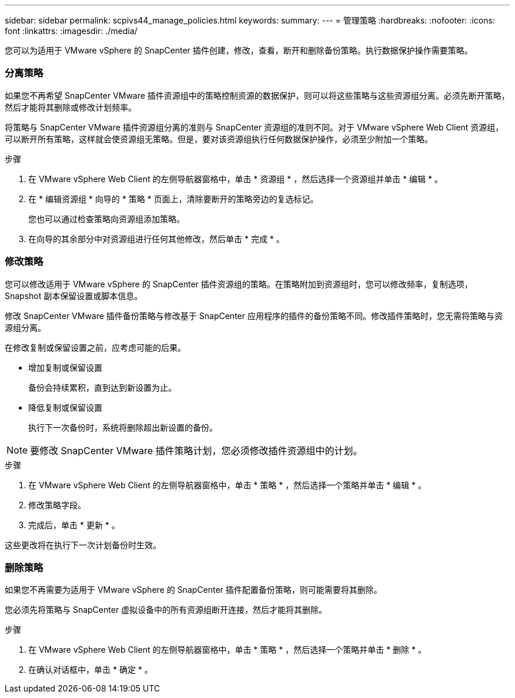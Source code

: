 ---
sidebar: sidebar 
permalink: scpivs44_manage_policies.html 
keywords:  
summary:  
---
= 管理策略
:hardbreaks:
:nofooter: 
:icons: font
:linkattrs: 
:imagesdir: ./media/


[role="lead"]
您可以为适用于 VMware vSphere 的 SnapCenter 插件创建，修改，查看，断开和删除备份策略。执行数据保护操作需要策略。



=== 分离策略

如果您不再希望 SnapCenter VMware 插件资源组中的策略控制资源的数据保护，则可以将这些策略与这些资源组分离。必须先断开策略，然后才能将其删除或修改计划频率。

将策略与 SnapCenter VMware 插件资源组分离的准则与 SnapCenter 资源组的准则不同。对于 VMware vSphere Web Client 资源组，可以断开所有策略，这样就会使资源组无策略。但是，要对该资源组执行任何数据保护操作，必须至少附加一个策略。

.步骤
. 在 VMware vSphere Web Client 的左侧导航器窗格中，单击 * 资源组 * ，然后选择一个资源组并单击 * 编辑 * 。
. 在 * 编辑资源组 * 向导的 * 策略 * 页面上，清除要断开的策略旁边的复选标记。
+
您也可以通过检查策略向资源组添加策略。

. 在向导的其余部分中对资源组进行任何其他修改，然后单击 * 完成 * 。




=== 修改策略

您可以修改适用于 VMware vSphere 的 SnapCenter 插件资源组的策略。在策略附加到资源组时，您可以修改频率，复制选项， Snapshot 副本保留设置或脚本信息。

修改 SnapCenter VMware 插件备份策略与修改基于 SnapCenter 应用程序的插件的备份策略不同。修改插件策略时，您无需将策略与资源组分离。

在修改复制或保留设置之前，应考虑可能的后果。

* 增加复制或保留设置
+
备份会持续累积，直到达到新设置为止。

* 降低复制或保留设置
+
执行下一次备份时，系统将删除超出新设置的备份。




NOTE: 要修改 SnapCenter VMware 插件策略计划，您必须修改插件资源组中的计划。

.步骤
. 在 VMware vSphere Web Client 的左侧导航器窗格中，单击 * 策略 * ，然后选择一个策略并单击 * 编辑 * 。
. 修改策略字段。
. 完成后，单击 * 更新 * 。


这些更改将在执行下一次计划备份时生效。



=== 删除策略

如果您不再需要为适用于 VMware vSphere 的 SnapCenter 插件配置备份策略，则可能需要将其删除。

您必须先将策略与 SnapCenter 虚拟设备中的所有资源组断开连接，然后才能将其删除。

.步骤
. 在 VMware vSphere Web Client 的左侧导航器窗格中，单击 * 策略 * ，然后选择一个策略并单击 * 删除 * 。
. 在确认对话框中，单击 * 确定 * 。

